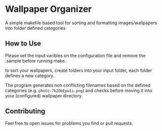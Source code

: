 :PROPERTIES:
#+TITLE: Readme
#+AUTHOR: luctins
#+DATE: 2023-02-25 16:40:09
:END:

* Wallpaper Organizer
A simple makefile based tool for sorting and formatting images/wallpapers into folder defined categories

** How to Use
Please set the input varibles on the configuration file and remove the .sample before running make.

to sort your wallpapers, create folders into your input folder, each folder defines a new category.

The program generates non conflicting filenames based on the defined categories (e.g. =photo-7k2DbEpw1i.png=) and checks before moving it into your (configured) wallpaper directory.

** Contributing
Feel free to open issues for problems you find or pull requests.
